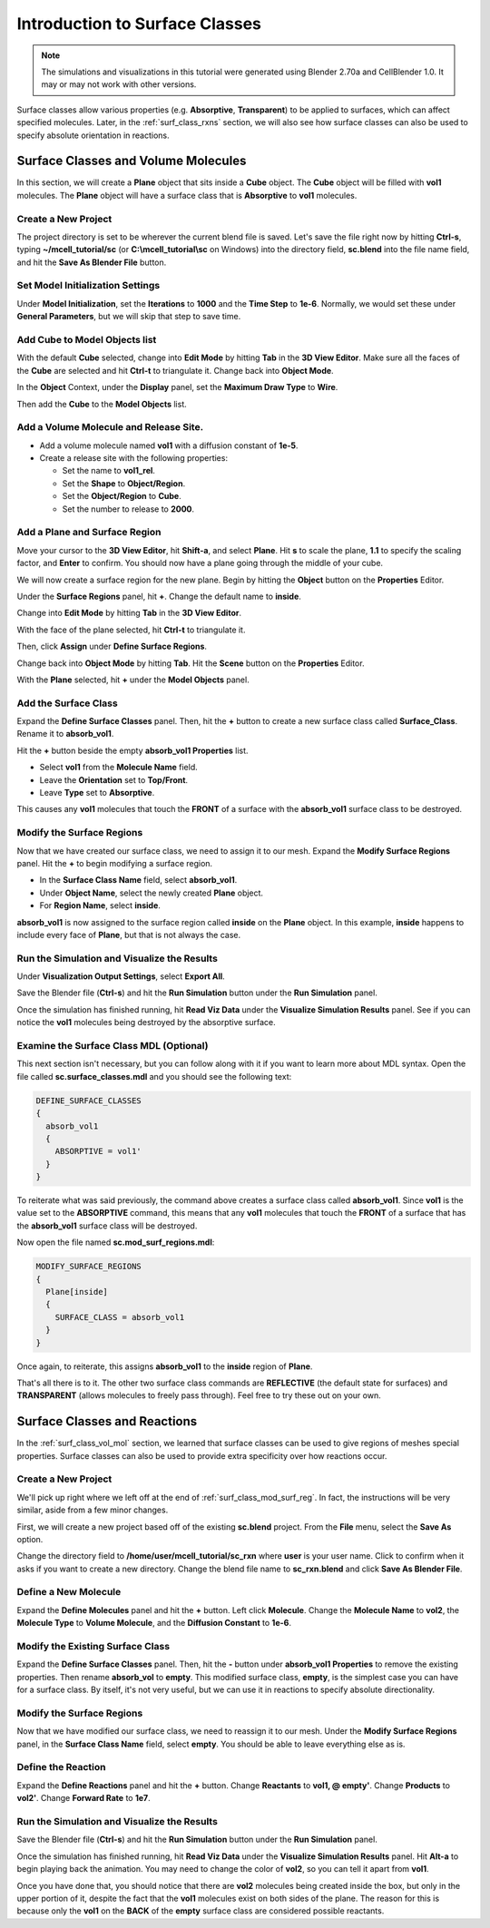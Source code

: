 .. _surface_classes:

*********************************************
Introduction to Surface Classes
*********************************************

.. Git Repo SHA1 ID: 3520f8694d61c81424ff15ff9e7a432e42f0623f

.. note::

    The simulations and visualizations in this tutorial were generated using
    Blender 2.70a and CellBlender 1.0. It may or may not work with other
    versions.

Surface classes allow various properties (e.g. **Absorptive**, **Transparent**)
to be applied to surfaces, which can affect specified molecules. Later, in the
:ref:`surf_class_rxns` section, we will also see how surface classes can also
be used to specify absolute orientation in reactions.

.. _surf_class_vol_mol:

Surface Classes and Volume Molecules
=============================================

In this section, we will create a **Plane** object that sits inside a **Cube**
object. The **Cube** object will be filled with **vol1** molecules. The
**Plane** object will have a surface class that is **Absorptive** to **vol1**
molecules.

.. _surf_class_new_proj:

Create a New Project
---------------------------------------------

The project directory is set to be wherever the current blend file is saved.
Let's save the file right now by hitting **Ctrl-s**, typing
**~/mcell_tutorial/sc** (or **C:\\mcell_tutorial\\sc** on Windows) into the
directory field, **sc.blend** into the file name field, and hit the **Save As
Blender File** button.

.. image:: ./images/surf_class/save_blend.png

.. _surf_class_model_init:

Set Model Initialization Settings
---------------------------------------------

Under **Model Initialization**, set the **Iterations** to **1000** and the
**Time Step** to **1e-6**. Normally, we would set these under **General
Parameters**, but we will skip that step to save time.

.. _surf_class_add_cube:

Add Cube to Model Objects list
---------------------------------------------

With the default **Cube** selected, change into **Edit Mode** by hitting
**Tab** in the **3D View Editor**. Make sure all the faces of the **Cube** are
selected and hit **Ctrl-t** to triangulate it. Change back into **Object
Mode**.

In the **Object** Context, under the **Display** panel, set the **Maximum Draw
Type** to **Wire**.

Then add the **Cube** to the **Model Objects** list.

.. _surf_class_add_vol_mol:

Add a Volume Molecule and Release Site.
---------------------------------------------

* Add a volume molecule named **vol1** with a diffusion constant of **1e-5**.
* Create a release site with the following properties:

  * Set the name to **vol1_rel**.
  * Set the **Shape** to **Object/Region**.
  * Set the **Object/Region** to **Cube**.
  * Set the number to release to **2000**.

.. _surf_class_add_geom:

Add a Plane and Surface Region
---------------------------------------------

Move your cursor to the **3D View Editor**, hit **Shift-a**, and select
**Plane**. Hit **s** to scale the plane, **1.1** to specify the scaling factor,
and **Enter** to confirm. You should now have a plane going through the middle
of  your cube.

.. image:: ./images/surf_class/plane_in_cube.png

We will now create a surface region for the new plane. Begin by hitting the
**Object** button on the **Properties** Editor.

.. image:: ./images/object_button.png

Under the **Surface Regions** panel, hit **+**. Change the default name to
**inside**.

.. image:: ./images/surf_class/inside_surf_reg.png

Change into **Edit Mode** by hitting **Tab** in the **3D View Editor**.
 
.. image:: ./images/surf_class/plane_in_cube_edit.png

With the face of the plane selected, hit **Ctrl-t** to triangulate it.

.. image:: ./images/surf_class/plane_in_cube_tri.png

Then, click **Assign** under **Define Surface Regions**.

.. image:: ./images/surf_class/assign_inside.png

Change back into **Object Mode** by hitting **Tab**. Hit the **Scene** button
on the **Properties** Editor.

.. image:: ./images/scene_button.png

With the **Plane** selected, hit **+** under the **Model Objects** panel.

.. image:: ./images/surf_class/model_objects.png

.. _surf_class_add_sc:

Add the Surface Class
---------------------------------------------

Expand the **Define Surface Classes** panel. Then, hit the **+** button to
create a new surface class called **Surface_Class**. Rename it to
**absorb_vol1**.

.. image:: ./images/surf_class/default_surface_class.png

Hit the **+** button beside the empty **absorb_vol1 Properties** list.

* Select **vol1** from the **Molecule Name** field.
* Leave the **Orientation** set to **Top/Front**.
* Leave **Type** set to **Absorptive**. 

.. image:: ./images/surf_class/absorb_vol1.png

This causes any **vol1** molecules that touch the **FRONT** of a surface with
the **absorb_vol1** surface class to be destroyed.

.. _surf_class_mod_surf_reg:

Modify the Surface Regions
---------------------------------------------

Now that we have created our surface class, we need to assign it to our mesh.
Expand the **Modify Surface Regions** panel. Hit the **+** to begin modifying a
surface region.

* In the **Surface Class Name** field, select **absorb_vol1**.
* Under **Object Name**, select the newly created **Plane** object.
* For **Region Name**, select **inside**.

.. image:: ./images/surf_class/mod_surf_reg.png

**absorb_vol1** is now assigned to the surface region called **inside** on the
**Plane** object. In this example, **inside** happens to include every face of
**Plane**, but that is not always the case.

.. _surf_class_run_vis:

Run the Simulation and Visualize the Results
---------------------------------------------

Under **Visualization Output Settings**, select **Export All**.

Save the Blender file (**Ctrl-s**) and hit the **Run Simulation** button under
the **Run Simulation** panel.

Once the simulation has finished running, hit **Read Viz Data** under the
**Visualize Simulation Results** panel. See if you can notice the **vol1**
molecules being destroyed by the absorptive surface.

.. _surf_class_examine_mdl:

Examine the Surface Class MDL (Optional)
---------------------------------------------

This next section isn't necessary, but you can follow along with it if you want
to learn more about MDL syntax. Open the file called **sc.surface_classes.mdl**
and you should see the following text:

.. code-block:: mdl

    DEFINE_SURFACE_CLASSES
    {
      absorb_vol1
      {
        ABSORPTIVE = vol1'
      }
    }

To reiterate what was said previously, the command above creates a surface
class called **absorb_vol1**. Since **vol1** is the value set to the
**ABSORPTIVE** command, this means that any **vol1** molecules that touch the
**FRONT** of a surface that has the **absorb_vol1** surface class will be
destroyed.

Now open the file named **sc.mod_surf_regions.mdl**:

.. code-block:: mdl

    MODIFY_SURFACE_REGIONS
    {
      Plane[inside]
      {
        SURFACE_CLASS = absorb_vol1
      }
    }

Once again, to reiterate, this assigns **absorb_vol1** to the **inside** region
of **Plane**.

That's all there is to it. The other two surface class commands are
**REFLECTIVE** (the default state for surfaces) and **TRANSPARENT** (allows
molecules to freely pass through). Feel free to try these out on your own.

.. _surf_class_rxns:

Surface Classes and Reactions
=============================================

In the :ref:`surf_class_vol_mol` section, we learned that surface classes can
be used to give regions of meshes special properties. Surface classes can also
be used to provide extra specificity over how reactions occur.

.. _surf_class_rxns_mesh:

Create a New Project
---------------------------------------------

We'll pick up right where we left off at the end of
:ref:`surf_class_mod_surf_reg`. In fact, the instructions will be very similar,
aside from a few minor changes.

First, we will create a new project based off of the existing **sc.blend**
project. From the **File** menu, select the **Save As** option.

.. image:: ./images/save_as.png

Change the directory field to **/home/user/mcell_tutorial/sc_rxn** where
**user** is your user name. Click to confirm when it asks if you want to create
a new directory. Change the blend file name to **sc_rxn.blend** and click
**Save As Blender File**.

Define a New Molecule
---------------------------------------------

Expand the **Define Molecules** panel and hit the **+** button. Left click
**Molecule**. Change the **Molecule Name** to **vol2**, the **Molecule Type**
to **Volume Molecule**, and the **Diffusion Constant** to **1e-6**.

.. image:: ./images/surf_class/vol2.png

Modify the Existing Surface Class
---------------------------------------------

Expand the **Define Surface Classes** panel. Then, hit the **-** button under
**absorb_vol1 Properties** to remove the existing properties. Then rename
**absorb_vol** to **empty**. This modified surface class, **empty**, is the
simplest case you can have for a surface class. By itself, it's not very
useful, but we can use it in reactions to specify absolute directionality.

.. image:: ./images/surf_class/empty.png

Modify the Surface Regions
---------------------------------------------

Now that we have modified our surface class, we need to reassign it to our
mesh. Under the **Modify Surface Regions** panel, in the **Surface Class Name**
field, select **empty**. You should be able to leave everything else as is.

.. image:: ./images/surf_class/assign_empty.png

Define the Reaction
---------------------------------------------

Expand the **Define Reactions** panel and hit the **+** button. Change
**Reactants** to **vol1, @ empty'**. Change **Products** to **vol2'**. Change
**Forward Rate** to **1e7**.

.. image:: ./images/surf_class/reaction.png

.. _surf_class_rxns_mdl:

Run the Simulation and Visualize the Results
---------------------------------------------

Save the Blender file (**Ctrl-s**) and hit the **Run Simulation** button under
the **Run Simulation** panel.

Once the simulation has finished running, hit **Read Viz Data** under the
**Visualize Simulation Results** panel. Hit **Alt-a** to begin playing back the
animation. You may need to change the color of **vol2**, so you can tell it
apart from **vol1**.

Once you have done that, you should notice that there are **vol2** molecules
being created inside the box, but only in the upper portion of it, despite the
fact that the **vol1** molecules exist on both sides of the plane. The reason
for this is because only the **vol1**  on the **BACK** of the **empty** surface
class are considered possible reactants.
